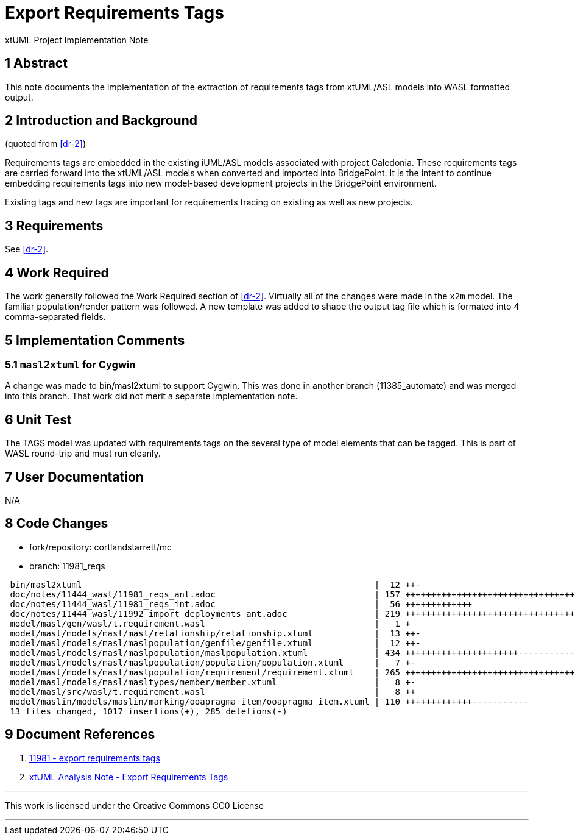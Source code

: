 = Export Requirements Tags

xtUML Project Implementation Note

== 1 Abstract

This note documents the implementation of the extraction of requirements
tags from xtUML/ASL models into WASL formatted output.

== 2 Introduction and Background

(quoted from <<dr-2>>)

Requirements tags are embedded in the existing iUML/ASL models associated
with project Caledonia.  These requirements tags are carried forward into
the xtUML/ASL models when converted and imported into BridgePoint.  It is
the intent to continue embedding requirements tags into new model-based
development projects in the BridgePoint environment.

Existing tags and new tags are important for requirements tracing on existing
as well as new projects.

== 3 Requirements

See <<dr-2>>.

== 4 Work Required

The work generally followed the Work Required section of <<dr-2>>.
Virtually all of the changes were made in the `x2m` model.  The
familiar population/render pattern was followed.  A new template
was added to shape the output tag file which is formated into
4 comma-separated fields.

== 5 Implementation Comments

=== 5.1 `masl2xtuml` for Cygwin

A change was made to bin/masl2xtuml to support Cygwin.  This was done in
another branch (11385_automate) and was merged into this branch.  That
work did not merit a separate implementation note.

== 6 Unit Test

The TAGS model was updated with requirements tags on the several type of
model elements that can be tagged.  This is part of WASL round-trip and
must run cleanly.

== 7 User Documentation

N/A

== 8 Code Changes

- fork/repository:  cortlandstarrett/mc
- branch:  11981_reqs

----
 bin/masl2xtuml                                                         |  12 ++-
 doc/notes/11444_wasl/11981_reqs_ant.adoc                               | 157 ++++++++++++++++++++++++++++++++++
 doc/notes/11444_wasl/11981_reqs_int.adoc                               |  56 +++++++++++++
 doc/notes/11444_wasl/11992_import_deployments_ant.adoc                 | 219 +++++++++++++++++++++++++++++++++++++++++++++++
 model/masl/gen/wasl/t.requirement.wasl                                 |   1 +
 model/masl/models/masl/masl/relationship/relationship.xtuml            |  13 ++-
 model/masl/models/masl/maslpopulation/genfile/genfile.xtuml            |  12 ++-
 model/masl/models/masl/maslpopulation/maslpopulation.xtuml             | 434 ++++++++++++++++++++++---------------------------
 model/masl/models/masl/maslpopulation/population/population.xtuml      |   7 +-
 model/masl/models/masl/maslpopulation/requirement/requirement.xtuml    | 265 ++++++++++++++++++++++++++++++++++++++++++++++++++
 model/masl/models/masl/masltypes/member/member.xtuml                   |   8 +-
 model/masl/src/wasl/t.requirement.wasl                                 |   8 ++
 model/maslin/models/maslin/marking/ooapragma_item/ooapragma_item.xtuml | 110 +++++++++++++-----------
 13 files changed, 1017 insertions(+), 285 deletions(-)
----

== 9 Document References

. [[dr-1]] https://support.onefact.net/issues/11981[11981 - export requirements tags]
. [[dr-2]] link:11981_reqs_ant.adoc[xtUML Analysis Note - Export Requirements Tags]

---

This work is licensed under the Creative Commons CC0 License

---
